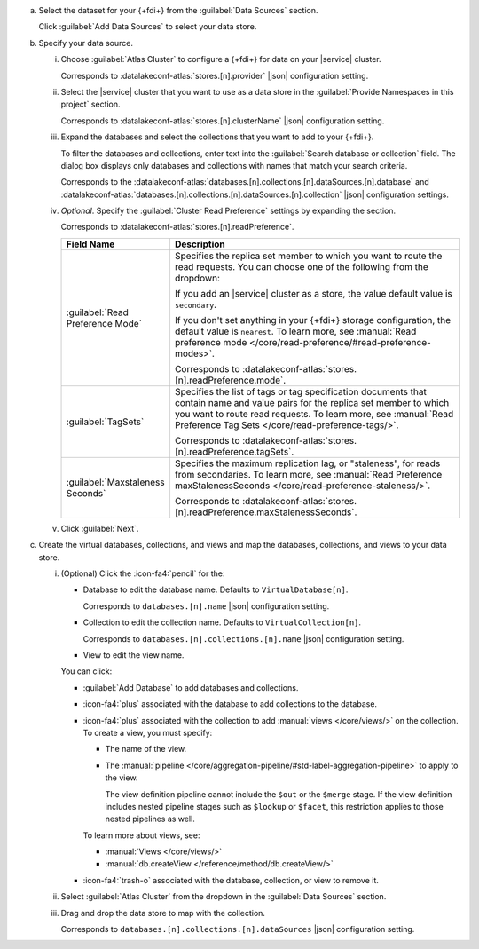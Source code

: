 a. Select the dataset for your {+fdi+} from the  :guilabel:`Data Sources` section.

   Click :guilabel:`Add Data Sources` to select your data store.

#. Specify your data source.

   i. Choose :guilabel:`Atlas Cluster` to configure a {+fdi+} for data on
      your |service| cluster. 

      Corresponds to :datalakeconf-atlas:`stores.[n].provider` |json| 
      configuration setting.
 
   #. Select the |service| cluster that you want to use as a data
      store in the :guilabel:`Provide Namespaces in this  
      project` section.

      Corresponds to :datalakeconf-atlas:`stores.[n].clusterName` |json|
      configuration setting. 

   #. Expand the databases and select the collections that you 
      want to add to your {+fdi+}.

      To filter the databases and collections, enter text into 
      the :guilabel:`Search database or collection` field. The 
      dialog box displays only databases and collections with names
      that match your search criteria.

      Corresponds to the
      :datalakeconf-atlas:`databases.[n].collections.[n].dataSources.[n].database`
      and :datalakeconf-atlas:`databases.[n].collections.[n].dataSources.[n].collection`
      |json| configuration settings.

   #. *Optional*. Specify the :guilabel:`Cluster Read Preference` 
      settings by expanding the section. 

      Corresponds to :datalakeconf-atlas:`stores.[n].readPreference`.
            
      .. list-table:: 
         :header-rows: 1
         :widths: 25 75 

         * - Field Name 
           - Description

         * - :guilabel:`Read Preference Mode`
           - Specifies the replica set member to which you want to 
             route the read requests. You can choose one of the 
             following from the dropdown: 

             .. include:: /includes/data-federation/fact-read-preference-modes.rst

             If you add an |service| cluster as a store, the
             value default value is ``secondary``.
                  
             If you don't set anything in your {+fdi+} storage
             configuration, the default value is ``nearest``. To
             learn more, see :manual:`Read preference mode 
             </core/read-preference/#read-preference-modes>`.

             Corresponds to :datalakeconf-atlas:`stores.[n].readPreference.mode`.

         * - :guilabel:`TagSets`
           - Specifies the list of tags or tag 
             specification documents that contain name and value 
             pairs for the replica set member to which you want to 
             route read requests. To learn more, see :manual:`Read 
             Preference Tag Sets </core/read-preference-tags/>`.

             Corresponds to :datalakeconf-atlas:`stores.[n].readPreference.tagSets`.

         * - :guilabel:`Maxstaleness Seconds`
           - Specifies the maximum replication lag, or 
             "staleness", for reads from secondaries. To learn 
             more, see :manual:`Read Preference 
             maxStalenessSeconds </core/read-preference-staleness/>`.

             Corresponds to :datalakeconf-atlas:`stores.[n].readPreference.maxStalenessSeconds`.

   #. Click :guilabel:`Next`.

#. Create the virtual databases, collections, and views and map the
   databases, collections, and views to your data store.

   i. (Optional) Click the :icon-fa4:`pencil` for the:

      - Database to edit the database name. Defaults to ``VirtualDatabase[n]``. 

        Corresponds to ``databases.[n].name`` |json| configuration 
        setting.

      - Collection to edit the collection name. Defaults to 
        ``VirtualCollection[n]``. 
       
        Corresponds to ``databases.[n].collections.[n].name`` |json| 
        configuration setting.

      - View to edit the view name. 

      You can click: 
     
      - :guilabel:`Add Database` to add databases and collections. 
      - :icon-fa4:`plus` associated with the database to add collections 
        to the database. 
      - :icon-fa4:`plus` associated with the collection to add 
        :manual:`views </core/views/>` on the collection. To create a 
        view, you must specify: 
       
        - The name of the view.
        - The :manual:`pipeline 
          </core/aggregation-pipeline/#std-label-aggregation-pipeline>` 
          to apply to the view.

          The view definition pipeline cannot include the ``$out`` or 
          the ``$merge`` stage. If the view definition includes 
          nested pipeline stages such as ``$lookup`` or ``$facet``, 
          this restriction applies to those nested pipelines as well.

        To learn more about views, see: 

        - :manual:`Views </core/views/>`
        - :manual:`db.createView </reference/method/db.createView/>`

      - :icon-fa4:`trash-o` associated with the database, collection, or 
        view to remove it.

   #. Select :guilabel:`Atlas Cluster` from the dropdown in the 
      :guilabel:`Data Sources` section.
   #. Drag and drop the data store to map with the collection.

      Corresponds to ``databases.[n].collections.[n].dataSources`` 
      |json| configuration setting.
